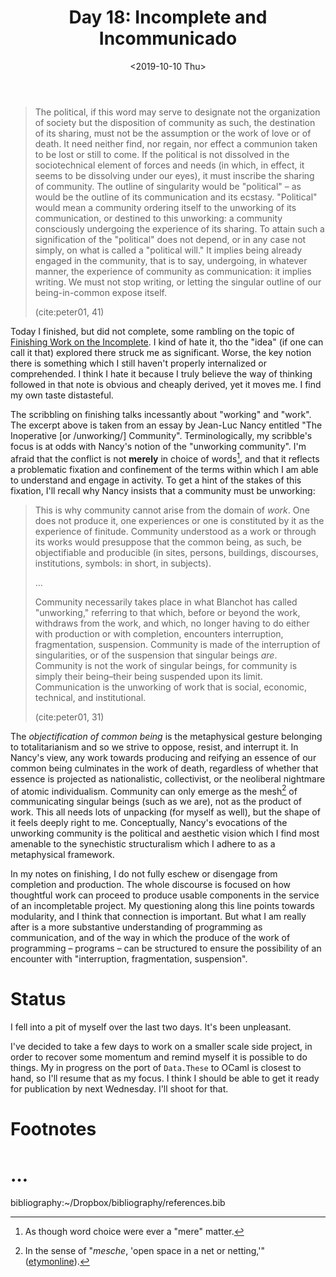 #+TITLE: Day 18: Incomplete and Incommunicado
#+DATE: <2019-10-10 Thu>

#+BEGIN_QUOTE
The political, if this word may serve to designate not the organization of
society but the disposition of community as such, the destination of its
sharing, must not be the assumption or the work of love or of death. It need
neither find, nor regain, nor effect a communion taken to be lost or still to
come. If the political is not dissolved in the sociotechnical element of forces
and needs (in which, in effect, it seems to be dissolving under our eyes), it
must inscribe the sharing of community. The outline of singularity would be
"political" -- as would be the outline of its communication and its ecstasy.
"Political" would mean a community ordering itself to the unworking of its
communication, or destined to this unworking: a community consciously undergoing
the experience of its sharing. To attain such a signification of the "political"
does not depend, or in any case not simply, on what is called a "political
will." It implies being already engaged in the community, that is to say,
undergoing, in whatever manner, the experience of community as communication: it
implies writing. We must not stop writing, or letting the singular outline of
our being-in-common expose itself.

(cite:peter01, 41)
#+END_QUOTE

Today I finished, but did not complete, some rambling on the topic of [[file:../../themata/finishing-the-incomplete.org][Finishing
Work on the Incomplete]]. I kind of hate it, tho the "idea" (if one can call it
that) explored there struck me as significant. Worse, the key notion there is
something which I still haven't properly internalized or comprehended. I think I
hate it because I truly believe the way of thinking followed in that note is
obvious and cheaply derived, yet it moves me. I find my own taste distasteful.

The scribbling on finishing talks incessantly about "working" and "work". The
excerpt above is taken from an essay by Jean-Luc Nancy entitled "The Inoperative
[or /unworking/] Community". Terminologically, my scribble's focus is at odds
with Nancy's notion of the "unworking community". I'm afraid that the conflict
is not *merely* in choice of words[fn:words], and that it reflects a problematic
fixation and confinement of the terms within which I am able to understand and
engage in activity. To get a hint of the stakes of this fixation, I'll recall
why Nancy insists that a community must be unworking:

#+BEGIN_QUOTE
This is why community cannot arise from the domain of /work/. One does not
produce it, one experiences or one is constituted by it as the experience of
finitude. Community understood as a work or through its works would presuppose
that the common being, as such, be objectifiable and producible (in sites,
persons, buildings, discourses, institutions, symbols: in short, in subjects).

...

Community necessarily takes place in what Blanchot has called "unworking,"
referring to that which, before or beyond the work, withdraws from the work, and
which, no longer having to do either with production or with completion,
encounters interruption, fragmentation, suspension. Community is made of the
interruption of singularities, or of the suspension that singular beings /are/.
Community is not the work of singular beings, for community is simply their
being--their being suspended upon its limit. Communication is the unworking of
work that is social, economic, technical, and institutional.

(cite:peter01, 31)
#+END_QUOTE

The /objectification of common being/ is the metaphysical gesture belonging to
totalitarianism and so we strive to oppose, resist, and interrupt it. In Nancy's
view, any work towards producing and reifying an essence of our common being
culminates in the work of death, regardless of whether that essence is projected
as nationalistic, collectivist, or the neoliberal nightmare of atomic
individualism. Community can only emerge as the mesh[fn:mesh] of communicating
singular beings (such as we are), not as the product of work. This all needs
lots of unpacking (for myself as well), but the shape of it feels deeply right
to me. Conceptually, Nancy's evocations of the unworking community is the
political and aesthetic vision which I find most amenable to the synechistic
structuralism which I adhere to as a metaphysical framework.

In my notes on finishing, I do not fully eschew or disengage from completion and
production. The whole discourse is focused on how thoughtful work can proceed to
produce usable components in the service of an incompletable project. My
questioning along this line points towards modularity, and I think that
connection is important. But what I am really after is a more substantive
understanding of programming as communication, and of the way in which the
produce of the work of programming -- programs -- can be structured to ensure
the possibility of an encounter with "interruption, fragmentation, suspension".

* Status

I fell into a pit of myself over the last two days. It's been unpleasant.

I've decided to take a few days to work on a smaller scale side project, in
order to recover some momentum and remind myself it is possible to do things. My
in progress on the port of =Data.These= to OCaml is closest to hand, so I'll
resume that as my focus. I think I should be able to get it ready for
publication by next Wednesday. I'll shoot for that.

* Footnotes

[fn:mesh] In the sense of "/mesche/, 'open space in a net or netting,'" ([[https://www.etymonline.com/search?q=mesh][etymonline]]).

[fn:words] As though word choice were ever a "mere" matter.

* ...

bibliography:~/Dropbox/bibliography/references.bib
